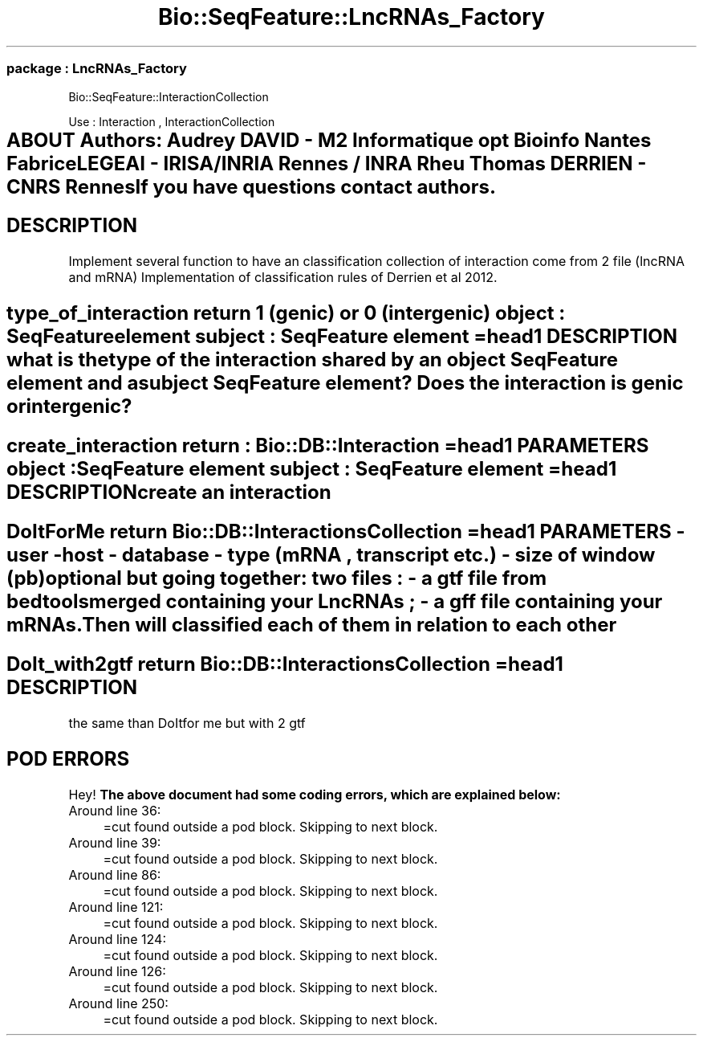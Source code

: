 .\" Automatically generated by Pod::Man 2.27 (Pod::Simple 3.28)
.\"
.\" Standard preamble:
.\" ========================================================================
.de Sp \" Vertical space (when we can't use .PP)
.if t .sp .5v
.if n .sp
..
.de Vb \" Begin verbatim text
.ft CW
.nf
.ne \\$1
..
.de Ve \" End verbatim text
.ft R
.fi
..
.\" Set up some character translations and predefined strings.  \*(-- will
.\" give an unbreakable dash, \*(PI will give pi, \*(L" will give a left
.\" double quote, and \*(R" will give a right double quote.  \*(C+ will
.\" give a nicer C++.  Capital omega is used to do unbreakable dashes and
.\" therefore won't be available.  \*(C` and \*(C' expand to `' in nroff,
.\" nothing in troff, for use with C<>.
.tr \(*W-
.ds C+ C\v'-.1v'\h'-1p'\s-2+\h'-1p'+\s0\v'.1v'\h'-1p'
.ie n \{\
.    ds -- \(*W-
.    ds PI pi
.    if (\n(.H=4u)&(1m=24u) .ds -- \(*W\h'-12u'\(*W\h'-12u'-\" diablo 10 pitch
.    if (\n(.H=4u)&(1m=20u) .ds -- \(*W\h'-12u'\(*W\h'-8u'-\"  diablo 12 pitch
.    ds L" ""
.    ds R" ""
.    ds C` ""
.    ds C' ""
'br\}
.el\{\
.    ds -- \|\(em\|
.    ds PI \(*p
.    ds L" ``
.    ds R" ''
.    ds C`
.    ds C'
'br\}
.\"
.\" Escape single quotes in literal strings from groff's Unicode transform.
.ie \n(.g .ds Aq \(aq
.el       .ds Aq '
.\"
.\" If the F register is turned on, we'll generate index entries on stderr for
.\" titles (.TH), headers (.SH), subsections (.SS), items (.Ip), and index
.\" entries marked with X<> in POD.  Of course, you'll have to process the
.\" output yourself in some meaningful fashion.
.\"
.\" Avoid warning from groff about undefined register 'F'.
.de IX
..
.nr rF 0
.if \n(.g .if rF .nr rF 1
.if (\n(rF:(\n(.g==0)) \{
.    if \nF \{
.        de IX
.        tm Index:\\$1\t\\n%\t"\\$2"
..
.        if !\nF==2 \{
.            nr % 0
.            nr F 2
.        \}
.    \}
.\}
.rr rF
.\"
.\" Accent mark definitions (@(#)ms.acc 1.5 88/02/08 SMI; from UCB 4.2).
.\" Fear.  Run.  Save yourself.  No user-serviceable parts.
.    \" fudge factors for nroff and troff
.if n \{\
.    ds #H 0
.    ds #V .8m
.    ds #F .3m
.    ds #[ \f1
.    ds #] \fP
.\}
.if t \{\
.    ds #H ((1u-(\\\\n(.fu%2u))*.13m)
.    ds #V .6m
.    ds #F 0
.    ds #[ \&
.    ds #] \&
.\}
.    \" simple accents for nroff and troff
.if n \{\
.    ds ' \&
.    ds ` \&
.    ds ^ \&
.    ds , \&
.    ds ~ ~
.    ds /
.\}
.if t \{\
.    ds ' \\k:\h'-(\\n(.wu*8/10-\*(#H)'\'\h"|\\n:u"
.    ds ` \\k:\h'-(\\n(.wu*8/10-\*(#H)'\`\h'|\\n:u'
.    ds ^ \\k:\h'-(\\n(.wu*10/11-\*(#H)'^\h'|\\n:u'
.    ds , \\k:\h'-(\\n(.wu*8/10)',\h'|\\n:u'
.    ds ~ \\k:\h'-(\\n(.wu-\*(#H-.1m)'~\h'|\\n:u'
.    ds / \\k:\h'-(\\n(.wu*8/10-\*(#H)'\z\(sl\h'|\\n:u'
.\}
.    \" troff and (daisy-wheel) nroff accents
.ds : \\k:\h'-(\\n(.wu*8/10-\*(#H+.1m+\*(#F)'\v'-\*(#V'\z.\h'.2m+\*(#F'.\h'|\\n:u'\v'\*(#V'
.ds 8 \h'\*(#H'\(*b\h'-\*(#H'
.ds o \\k:\h'-(\\n(.wu+\w'\(de'u-\*(#H)/2u'\v'-.3n'\*(#[\z\(de\v'.3n'\h'|\\n:u'\*(#]
.ds d- \h'\*(#H'\(pd\h'-\w'~'u'\v'-.25m'\f2\(hy\fP\v'.25m'\h'-\*(#H'
.ds D- D\\k:\h'-\w'D'u'\v'-.11m'\z\(hy\v'.11m'\h'|\\n:u'
.ds th \*(#[\v'.3m'\s+1I\s-1\v'-.3m'\h'-(\w'I'u*2/3)'\s-1o\s+1\*(#]
.ds Th \*(#[\s+2I\s-2\h'-\w'I'u*3/5'\v'-.3m'o\v'.3m'\*(#]
.ds ae a\h'-(\w'a'u*4/10)'e
.ds Ae A\h'-(\w'A'u*4/10)'E
.    \" corrections for vroff
.if v .ds ~ \\k:\h'-(\\n(.wu*9/10-\*(#H)'\s-2\u~\d\s+2\h'|\\n:u'
.if v .ds ^ \\k:\h'-(\\n(.wu*10/11-\*(#H)'\v'-.4m'^\v'.4m'\h'|\\n:u'
.    \" for low resolution devices (crt and lpr)
.if \n(.H>23 .if \n(.V>19 \
\{\
.    ds : e
.    ds 8 ss
.    ds o a
.    ds d- d\h'-1'\(ga
.    ds D- D\h'-1'\(hy
.    ds th \o'bp'
.    ds Th \o'LP'
.    ds ae ae
.    ds Ae AE
.\}
.rm #[ #] #H #V #F C
.\" ========================================================================
.\"
.IX Title "Bio::SeqFeature::LncRNAs_Factory 3"
.TH Bio::SeqFeature::LncRNAs_Factory 3 "2014-12-15" "perl v5.18.2" "User Contributed Perl Documentation"
.\" For nroff, turn off justification.  Always turn off hyphenation; it makes
.\" way too many mistakes in technical documents.
.if n .ad l
.nh
.SS "package : LncRNAs_Factory"
.IX Subsection "package : LncRNAs_Factory"
Bio::SeqFeature::InteractionCollection
.PP
Use : Interaction , InteractionCollection
.SH "ABOUT Authors: Audrey DAVID \- M2 Informatique opt Bioinfo Nantes Fabrice LEGEAI \- IRISA/INRIA Rennes / INRA Rheu Thomas	 DERRIEN \- CNRS Rennes If you have questions contact authors."
.IX Header "ABOUT Authors: Audrey DAVID - M2 Informatique opt Bioinfo Nantes Fabrice LEGEAI - IRISA/INRIA Rennes / INRA Rheu Thomas DERRIEN - CNRS Rennes If you have questions contact authors."
.SH "DESCRIPTION"
.IX Header "DESCRIPTION"
Implement several function to have an classification collection of interaction come from 2 file (lncRNA and mRNA)
Implementation of classification rules of Derrien et al 2012.
.SH "type_of_interaction return 1 (genic) or 0 (intergenic) object : SeqFeature element subject : SeqFeature element =head1 DESCRIPTION what is the type of the interaction shared by an object SeqFeature element and a subject SeqFeature element? Does the interaction is genic or intergenic?"
.IX Header "type_of_interaction return 1 (genic) or 0 (intergenic) object : SeqFeature element subject : SeqFeature element =head1 DESCRIPTION what is the type of the interaction shared by an object SeqFeature element and a subject SeqFeature element? Does the interaction is genic or intergenic?"
.SH "create_interaction return : Bio::DB::Interaction =head1 PARAMETERS object : SeqFeature element subject : SeqFeature element =head1 DESCRIPTION create an interaction"
.IX Header "create_interaction return : Bio::DB::Interaction =head1 PARAMETERS object : SeqFeature element subject : SeqFeature element =head1 DESCRIPTION create an interaction"
.SH "DoItForMe return Bio::DB::InteractionsCollection =head1 PARAMETERS \- user \- host \- database \- type (mRNA , transcript etc.) \- size of window (pb) optional but going together: two files : \- a gtf file from bedtools merged containing your LncRNAs ; \- a gff file containing your mRNAs. Then will classified each of them in relation to each other"
.IX Header "DoItForMe return Bio::DB::InteractionsCollection =head1 PARAMETERS - user - host - database - type (mRNA , transcript etc.) - size of window (pb) optional but going together: two files : - a gtf file from bedtools merged containing your LncRNAs ; - a gff file containing your mRNAs. Then will classified each of them in relation to each other"
.SH "DoIt_with2gtf return Bio::DB::InteractionsCollection =head1 DESCRIPTION"
.IX Header "DoIt_with2gtf return Bio::DB::InteractionsCollection =head1 DESCRIPTION"
the same than DoItfor me but with 2 gtf
.SH "POD ERRORS"
.IX Header "POD ERRORS"
Hey! \fBThe above document had some coding errors, which are explained below:\fR
.IP "Around line 36:" 4
.IX Item "Around line 36:"
=cut found outside a pod block.  Skipping to next block.
.IP "Around line 39:" 4
.IX Item "Around line 39:"
=cut found outside a pod block.  Skipping to next block.
.IP "Around line 86:" 4
.IX Item "Around line 86:"
=cut found outside a pod block.  Skipping to next block.
.IP "Around line 121:" 4
.IX Item "Around line 121:"
=cut found outside a pod block.  Skipping to next block.
.IP "Around line 124:" 4
.IX Item "Around line 124:"
=cut found outside a pod block.  Skipping to next block.
.IP "Around line 126:" 4
.IX Item "Around line 126:"
=cut found outside a pod block.  Skipping to next block.
.IP "Around line 250:" 4
.IX Item "Around line 250:"
=cut found outside a pod block.  Skipping to next block.
